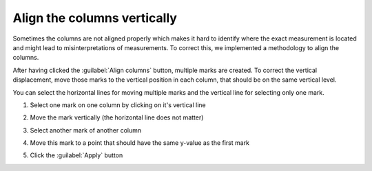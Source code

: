 .. _align-cols:

Align the columns vertically
============================
Sometimes the columns are not aligned properly which makes it hard to identify
where the exact measurement is located and might lead to misinterpretations
of measurements. To correct this, we implemented a methodology to align the
columns.

After having clicked the :guilabel:`Align columns` button, multiple marks are
created. To correct the vertical displacement, move those marks to the vertical
position in each column, that should be on the same vertical level.

You can select the horizontal lines for moving multiple marks and the vertical
line for selecting only one mark.

1. Select one mark on one column by clicking on it's vertical line

   .. image:: align_column1.png

2. Move the mark vertically (the horizontal line does not matter)

   .. image:: align_column1-2.png

3. Select another mark of another column

   .. image:: align_column2.png

4. Move this mark to a point that should have the same y-value as the first
   mark

   .. image:: align_column2-2.png

5. Click the :guilabel:`Apply` button
